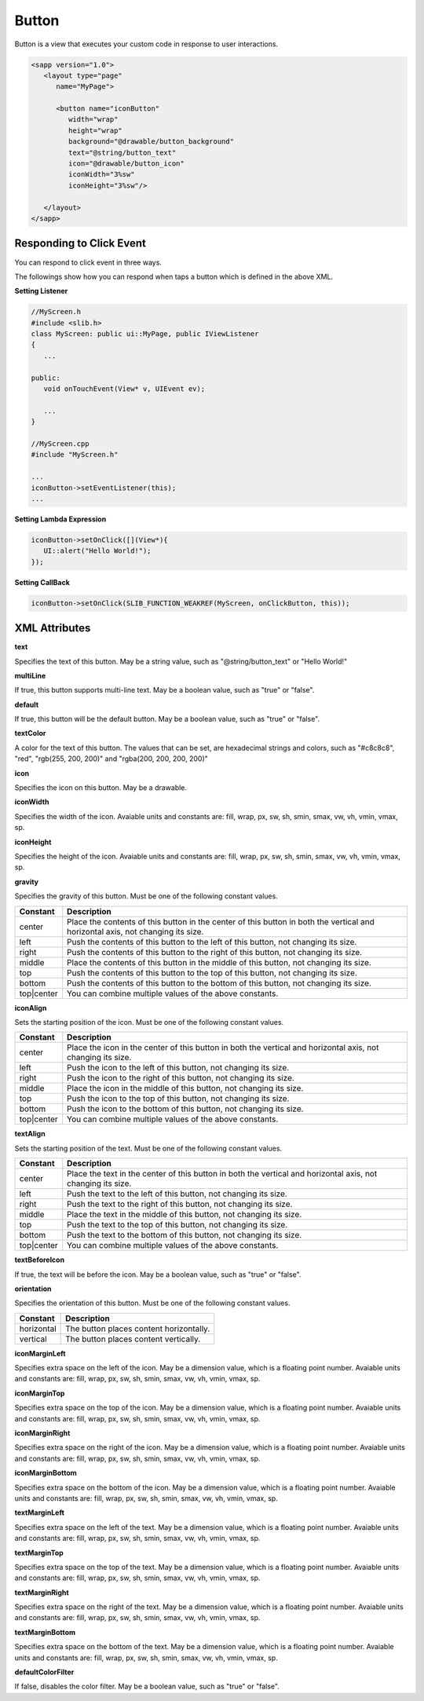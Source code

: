 
.. _button:

======================
Button
======================

Button is a view that executes your custom code in response to user interactions.

.. code:: xml

   <sapp version="1.0">
      <layout type="page"
         name="MyPage">

         <button name="iconButton"
            width="wrap"
            height="wrap"
            background="@drawable/button_background"
            text="@string/button_text"
            icon="@drawable/button_icon"
            iconWidth="3%sw"
            iconHeight="3%sw"/>

      </layout>
   </sapp>

Responding to Click Event
==========================

You can respond to click event in three ways.

The followings show how you can respond when taps a button which is defined in the above XML.


**Setting Listener**

.. code:: cpp

   //MyScreen.h
   #include <slib.h>
   class MyScreen: public ui::MyPage, public IViewListener
   {
      ...

   public:
      void onTouchEvent(View* v, UIEvent ev);

      ...
   }

   //MyScreen.cpp
   #include "MyScreen.h"

   ...
   iconButton->setEventListener(this);
   ...
   
**Setting Lambda Expression**

.. code:: cpp

   iconButton->setOnClick([](View*){
      UI::alert("Hello World!");
   });

**Setting CallBack**

.. code:: cpp

   iconButton->setOnClick(SLIB_FUNCTION_WEAKREF(MyScreen, onClickButton, this));

.. _button-attribute:

XML Attributes
==================

**text**

Specifies the text of this button. May be a string value, such as "@string/button_text" or "Hello World!"

**multiLine**

If true, this button supports multi-line text. May be a boolean value, such as "true" or "false".

**default**

If true, this button will be the default button. May be a boolean value, such as "true" or "false".

**textColor**

A color for the text of this button. The values that can be set, are hexadecimal strings and colors, such as "#c8c8c8", "red", "rgb(255, 200, 200)" and "rgba(200, 200, 200, 200)"

**icon**

Specifies the icon on this button. May be a drawable.

**iconWidth**

Specifies the width of the icon. Avaiable units and constants are: fill, wrap, px, sw, sh, smin, smax, vw, vh, vmin, vmax, sp.

**iconHeight**

Specifies the height of the icon. Avaiable units and constants are: fill, wrap, px, sw, sh, smin, smax, vw, vh, vmin, vmax, sp.

**gravity**

Specifies the gravity of this button. Must be one of the following constant values.

============== =================================================================================================================================
Constant       Description
============== =================================================================================================================================
center         Place the contents of this button in the center of this button in both the vertical and horizontal axis, not changing its size.
left           Push the contents of this button to the left of this button, not changing its size.
right          Push the contents of this button to the right of this button, not changing its size.
middle         Place the contents of this button in the middle of this button, not changing its size.
top            Push the contents of this button to the top of this button, not changing its size.
bottom         Push the contents of this button to the bottom of this button, not changing its size.
top|center     You can combine multiple values of the above constants.
============== =================================================================================================================================

**iconAlign**

Sets the starting position of the icon. Must be one of the following constant values.

============== =================================================================================================================================
Constant       Description
============== =================================================================================================================================
center         Place the icon in the center of this button in both the vertical and horizontal axis, not changing its size.
left           Push the icon to the left of this button, not changing its size.
right          Push the icon to the right of this button, not changing its size.
middle         Place the icon in the middle of this button, not changing its size.
top            Push the icon to the top of this button, not changing its size.
bottom         Push the icon to the bottom of this button, not changing its size.
top|center     You can combine multiple values of the above constants.
============== =================================================================================================================================

**textAlign**

Sets the starting position of the text. Must be one of the following constant values.

============== =================================================================================================================================
Constant       Description
============== =================================================================================================================================
center         Place the text in the center of this button in both the vertical and horizontal axis, not changing its size.
left           Push the text to the left of this button, not changing its size.
right          Push the text to the right of this button, not changing its size.
middle         Place the text in the middle of this button, not changing its size.
top            Push the text to the top of this button, not changing its size.
bottom         Push the text to the bottom of this button, not changing its size.
top|center     You can combine multiple values of the above constants.
============== =================================================================================================================================

**textBeforeIcon**

If true, the text will be before the icon. May be a boolean value, such as "true" or "false".

**orientation**

Specifies the orientation of this button. Must be one of the following constant values.

============== =================================================================================================================================
Constant       Description
============== =================================================================================================================================
horizontal     The button places content horizontally.
vertical       The button places content vertically.
============== =================================================================================================================================

**iconMarginLeft**

Specifies extra space on the left of the icon. May be a dimension value, which is a floating point number. Avaiable units and constants are: fill, wrap, px, sw, sh, smin, smax, vw, vh, vmin, vmax, sp.

**iconMarginTop**

Specifies extra space on the top of the icon. May be a dimension value, which is a floating point number. Avaiable units and constants are: fill, wrap, px, sw, sh, smin, smax, vw, vh, vmin, vmax, sp.

**iconMarginRight**

Specifies extra space on the right of the icon. May be a dimension value, which is a floating point number. Avaiable units and constants are: fill, wrap, px, sw, sh, smin, smax, vw, vh, vmin, vmax, sp.

**iconMarginBottom**

Specifies extra space on the bottom of the icon. May be a dimension value, which is a floating point number. Avaiable units and constants are: fill, wrap, px, sw, sh, smin, smax, vw, vh, vmin, vmax, sp.

**textMarginLeft**

Specifies extra space on the left of the text. May be a dimension value, which is a floating point number. Avaiable units and constants are: fill, wrap, px, sw, sh, smin, smax, vw, vh, vmin, vmax, sp.

**textMarginTop**

Specifies extra space on the top of the text. May be a dimension value, which is a floating point number. Avaiable units and constants are: fill, wrap, px, sw, sh, smin, smax, vw, vh, vmin, vmax, sp.

**textMarginRight**

Specifies extra space on the right of the text. May be a dimension value, which is a floating point number. Avaiable units and constants are: fill, wrap, px, sw, sh, smin, smax, vw, vh, vmin, vmax, sp.

**textMarginBottom**

Specifies extra space on the bottom of the text. May be a dimension value, which is a floating point number. Avaiable units and constants are: fill, wrap, px, sw, sh, smin, smax, vw, vh, vmin, vmax, sp.

**defaultColorFilter**

If false, disables the color filter. May be a boolean value, such as "true" or "false".
